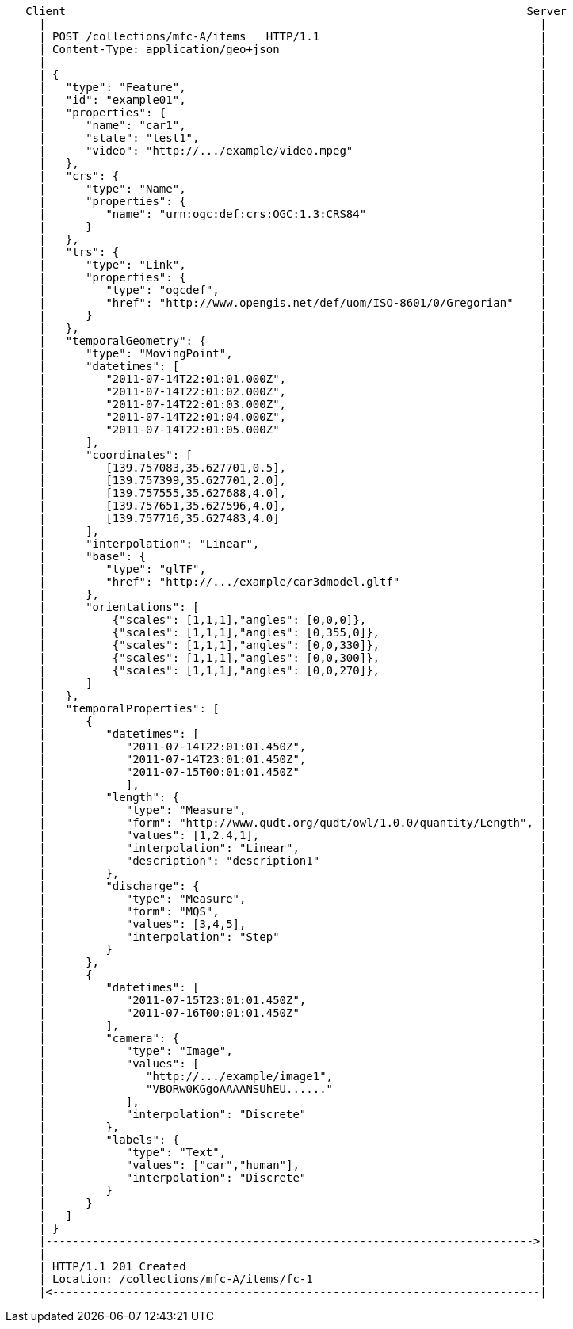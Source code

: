 ....
   Client                                                                     Server
     |                                                                          |
     | POST /collections/mfc-A/items   HTTP/1.1                                 |
     | Content-Type: application/geo+json                                       |
     |                                                                          |
     | {                                                                        |
     |   "type": "Feature",                                                     |
     |   "id": "example01",                                                     |
     |   "properties": {                                                        |
     |      "name": "car1",                                                     |
     |      "state": "test1",                                                   |
     |      "video": "http://.../example/video.mpeg"                            |
     |   },                                                                     |
     |   "crs": {                                                               |
     |      "type": "Name",                                                     |
     |      "properties": {                                                     |
     |         "name": "urn:ogc:def:crs:OGC:1.3:CRS84"                          |
     |      }                                                                   |
     |   },                                                                     |
     |   "trs": {                                                               |
     |      "type": "Link",                                                     |
     |      "properties": {                                                     |
     |         "type": "ogcdef",                                                |
     |         "href": "http://www.opengis.net/def/uom/ISO-8601/0/Gregorian"    |
     |      }                                                                   |
     |   },                                                                     |
     |   "temporalGeometry": {                                                  |
     |      "type": "MovingPoint",                                              |
     |      "datetimes": [                                                      |
     |         "2011-07-14T22:01:01.000Z",                                      |
     |         "2011-07-14T22:01:02.000Z",                                      |
     |         "2011-07-14T22:01:03.000Z",                                      |
     |         "2011-07-14T22:01:04.000Z",                                      |
     |         "2011-07-14T22:01:05.000Z"                                       |
     |      ],                                                                  |
     |      "coordinates": [                                                    |
     |         [139.757083,35.627701,0.5],                                      |
     |         [139.757399,35.627701,2.0],                                      |
     |         [139.757555,35.627688,4.0],                                      |
     |         [139.757651,35.627596,4.0],                                      |
     |         [139.757716,35.627483,4.0]                                       |
     |      ],                                                                  |
     |      "interpolation": "Linear",                                          |
     |      "base": {                                                           |
     |         "type": "glTF",                                                  |
     |         "href": "http://.../example/car3dmodel.gltf"                     |
     |      },                                                                  |
     |      "orientations": [                                                   |
     |          {"scales": [1,1,1],"angles": [0,0,0]},                          |
     |          {"scales": [1,1,1],"angles": [0,355,0]},                        |
     |          {"scales": [1,1,1],"angles": [0,0,330]},                        |
     |          {"scales": [1,1,1],"angles": [0,0,300]},                        |
     |          {"scales": [1,1,1],"angles": [0,0,270]},                        |
     |      ]                                                                   |
     |   },                                                                     |
     |   "temporalProperties": [                                                |
     |      {                                                                   |
     |         "datetimes": [                                                   |
     |            "2011-07-14T22:01:01.450Z",                                   |
     |            "2011-07-14T23:01:01.450Z",                                   |
     |            "2011-07-15T00:01:01.450Z"                                    |
     |            ],                                                            |
     |         "length": {                                                      |
     |            "type": "Measure",                                            |
     |            "form": "http://www.qudt.org/qudt/owl/1.0.0/quantity/Length", |
     |            "values": [1,2.4,1],                                          |
     |            "interpolation": "Linear",                                    |
     |            "description": "description1"                                 |
     |         },                                                               |
     |         "discharge": {                                                   |
     |            "type": "Measure",                                            |
     |            "form": "MQS",                                                |
     |            "values": [3,4,5],                                            |
     |            "interpolation": "Step"                                       |
     |         }                                                                |
     |      },                                                                  |
     |      {                                                                   |
     |         "datetimes": [                                                   |
     |            "2011-07-15T23:01:01.450Z",                                   |
     |            "2011-07-16T00:01:01.450Z"                                    |
     |         ],                                                               |
     |         "camera": {                                                      |
     |            "type": "Image",                                              |
     |            "values": [                                                   |
     |               "http://.../example/image1",                               |
     |               "VBORw0KGgoAAAANSUhEU......"                               |
     |            ],                                                            |
     |            "interpolation": "Discrete"                                   |
     |         },                                                               |
     |         "labels": {                                                      |
     |            "type": "Text",                                               |
     |            "values": ["car","human"],                                    |
     |            "interpolation": "Discrete"                                   |
     |         }                                                                |
     |      }                                                                   |
     |   ]                                                                      |
     | }                                                                        |
     |------------------------------------------------------------------------->|
     |                                                                          |
     | HTTP/1.1 201 Created                                                     |
     | Location: /collections/mfc-A/items/fc-1                                  |
     |<-------------------------------------------------------------------------|
....
